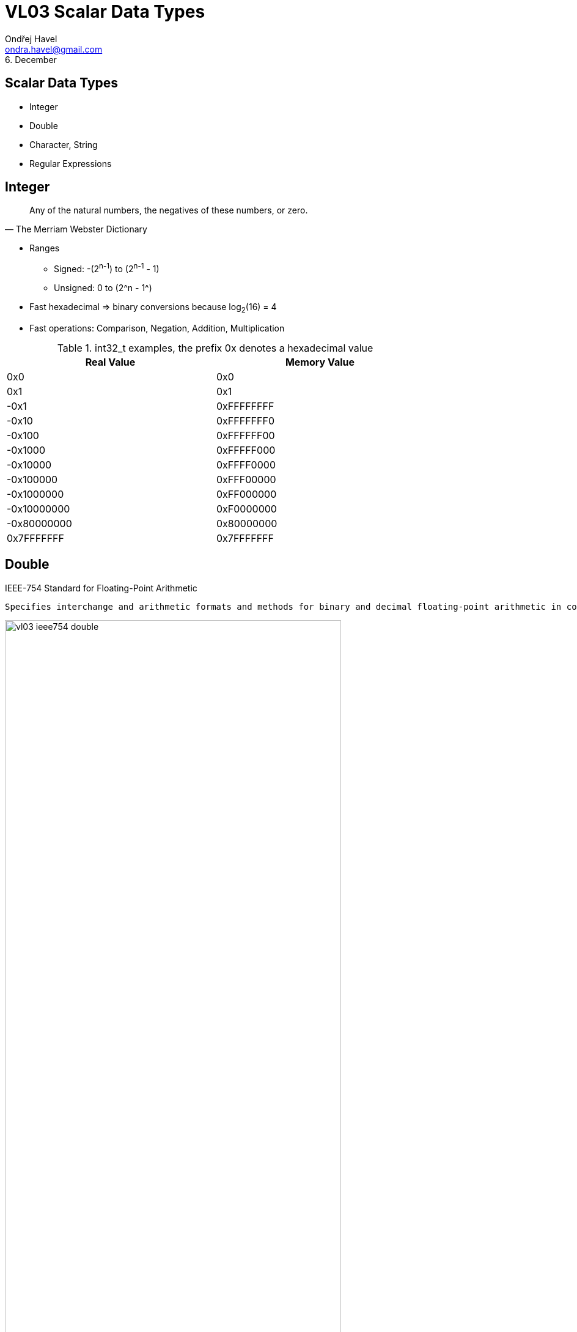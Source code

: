 = VL03 Scalar Data Types
Ondřej Havel <ondra.havel@gmail.com>
6. December



Scalar Data Types
-----------------

- Integer
- Double
- Character, String
- Regular Expressions


== Integer

[quote, The Merriam Webster Dictionary]
Any of the natural numbers, the negatives of these numbers, or zero.

- Ranges
  * Signed: -(2^n-1^) to (2^n-1^ - 1)
  * Unsigned: 0 to (2^n - 1^)

- Fast hexadecimal => binary conversions because log~2~(16) = 4

- Fast operations: Comparison, Negation, Addition, Multiplication

.int32_t examples, the prefix 0x denotes a hexadecimal value 
[width="80%",frame="topbot",options="header"]
|============================
| Real Value  | Memory Value
| 0x0		  | 0x0
| 0x1		  | 0x1
| -0x1		  | 0xFFFFFFFF
| -0x10	      | 0xFFFFFFF0
| -0x100	  | 0xFFFFFF00
| -0x1000	  | 0xFFFFF000
| -0x10000	  | 0xFFFF0000
| -0x100000	  | 0xFFF00000
| -0x1000000  | 0xFF000000
| -0x10000000 | 0xF0000000
| -0x80000000 | 0x80000000
|  0x7FFFFFFF | 0x7FFFFFFF
|============================


== Double

.IEEE-754 Standard for Floating-Point Arithmetic
  Specifies interchange and arithmetic formats and methods for binary and decimal floating-point arithmetic in computer programming environments.

image::img/vl03_ieee754_double.png[width="80%"]


.Representation

There are some reserved values for signed zero, infinity, and NaN (not a number).
For non-reserved values, numeric representation can be obtained with the
following formula:

image::img/vl03_double_formula.svg[width="40%"]

[source,c]
----
#include <stdio.h>

int main()
{
    double a;
    double b;

    a = 1;
    b = a + 1;
    if(a == b) {
        printf("this would be weird\n");
    }

    a = 10000000000000000.0;
    b = a + 1;
    if(a == b) {
        printf("yes, this is perfectly normal\n");
    }
}
----


See link:https://en.wikipedia.org/wiki/Double-precision_floating-point_format[]
for detailed information.


== Character, String

A string is often implemented as an array of bytes that stores a
sequence of characters, using some character encoding.
String may also denote more general arrays or other sequence (or list) data
types and structures.

.American Standard Code for Information Interchange

image::img/vl03_ascii7bit.png[width="100%"]

== Character Encoding

[source, csharp]
----
string name = "Antonín Dvořák";
//name.Length == 14
----

.Abbreviations
 UCS = Universal Coded Character Set; UTF = UCS Transformation Format


.UTF-8

UTF-8 encoded string occupies 17 bytes.

----
00000000: 41 6e 74 6f 6e c3 ad 6e 20 44 76 6f c5 99 c3 a1  Anton..n Dvo....
00000010: 6b                                               k
----

.UTF-32

UTF-32 encoded string occupies 56 bytes.

----
00000000: 00 00 00 41 00 00 00 6e 00 00 00 74 00 00 00 6f  ...A...n...t...o
00000010: 00 00 00 6e 00 00 00 ed 00 00 00 6e 00 00 00 20  ...n.......n... 
00000020: 00 00 00 44 00 00 00 76 00 00 00 6f 00 00 01 59  ...D...v...o...Y
00000030: 00 00 00 e1 00 00 00 6b                          .......k...
----

- UTF-32 uses fixed four bytes
- UTF-8 uses a byte at the minimum in encoding the characters
- UTF-8 encoded file tends to be smaller
- UTF-8 is compatible with ASCII

Consider problems like sorting, error detection, length determination, and
conversions between distinct encodings.


== Regular Expressions

A regular expression, regex or regexp is a string that defines a search pattern.
Such patterns can be used for match or replace operations on strings. The
control syntax uses a limited set of characters: `*{}[]()^$.|*+?-`
The implementations can vary, look at _Regular expressions in Java_, etc.

.Boolean "or"
 A vertical bar separates alternatives. apple|orange

.Grouping
 Parentheses are used to define the scope and precedence of the operators.
 For example, gray|grey and gr(a|e)y are equivalent patterns which both describe
 the set of "gray" or "grey". Grouping is also used to specify and extract
 specific data within the regex match.

.Quantification
 A quantifier how often the previous element must precede to match.

- `?` 	optional occurrence, colou?r matches both "color" and "colour", also
  used for greediness control
- `*`   zero or more occurrence; ab*c matches "ac", "abc", "abbc", "abbbc", and so on.
- `+` 	at least one occurrence; ab+c matches "abc", "abbc", "abbbc", and so on, but not "ac".
- `{n}` 	The preceding item is matched exactly `n` times.
- `{min,}` 	The preceding item is matched at least `min` times.
- `{min,max}` 	The preceding item is matched at least `min` times, but less than `max` times. 


.Wildcards

- `^` beginning of a line (also used as a negation, see below)
- `$` end of line
- `.` match any character
- `[]` determines a group of characters, `-` interval, `^` is negation
  * `[a-z]` match any character between *a* and *z*
  * `[0123456789]` or `[0-9]` match any decimal digit
  * `[^A-Z]` match all characters except all between *a* and *z*

.Implementation
  The environment (programming language, text editor) usually defines some
  specific abbreviations or macros.

- `\d` decimal digit
- `\w`, `\W` word character, non-word character
- `\s`, `\S` space character, non-space character
- `\b`, `\<`, `\>` word boundary, beginning/end of a word

.Working with meta-characters
	Meta-characters need to be escaped if they should be matched.

Regex `\\d` matches string `\d`, regex `\*\+\+\?` matches string `*++?`

== Regex Examples

Notation: example regular expressions are enclosed between two slashes /regex/.

[source,perl]
----
/[a-z0-9_-]{3,16}/			# match a username
/[a-z0-9_-]{6,18}/			# match a password
/0x?([a-f0-9]+)/		    # match a hexadecimal number	
/(\d\d):(\d\d):(\d\d)/		# match a date in hh:mm:ss format

# match a web address
/(https?:\/\/)?([\da-z\.-]+)\.([a-z\.]{2,6})([\/\w \.-]*)*\/?/
----

Experiment with your own regular expressions at
link:https://regexr.com/[]


== Exercise

Consider a string containing multiple space separated expressions.  An
expression is either a single word or a compound expression consisting of
multiple words between double quotes.

Example input:
----
apple orange banana "honey pie" sun "high noon"
----

Example output:
----
all expressions: 6
compound expressions: 2
----


